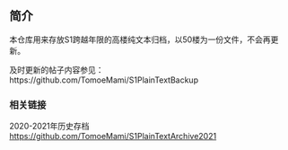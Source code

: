 ** 简介

本仓库用来存放S1跨越年限的高楼纯文本归档，以50楼为一份文件，不会再更新。

及时更新的帖子内容参见：https://github.com/TomoeMami/S1PlainTextBackup

*** 相关链接

2020-2021年历史存档 https://github.com/TomoeMami/S1PlainTextArchive2021